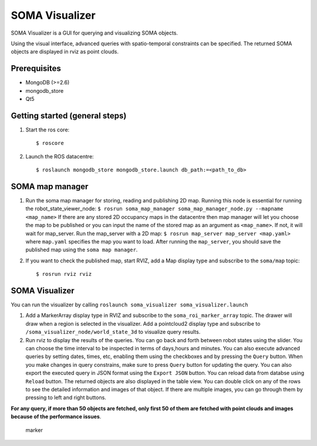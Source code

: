 SOMA Visualizer
===============

SOMA Visualizer is a GUI for querying and visualizing SOMA objects.

Using the visual interface, advanced queries with spatio-temporal
constraints can be specified. The returned SOMA objects are displayed in
rviz as point clouds.

Prerequisites
-------------

-  MongoDB (>=2.6)
-  mongodb\_store
-  Qt5

Getting started (general steps)
-------------------------------

1. Start the ros core:

   ::

          $ roscore

2. Launch the ROS datacentre:

   ::

       $ roslaunch mongodb_store mongodb_store.launch db_path:=<path_to_db>

SOMA map manager
----------------

1. Run the soma map manager for storing, reading and publishing 2D map.
   Running this node is essential for running the
   robot\_state\_viewer\_node:
   ``$ rosrun soma_map_manager soma_map_manager_node.py --mapname <map_name>``
   If there are any stored 2D occupancy maps in the datacentre then map
   manager will let you choose the map to be published or you can input
   the name of the stored map as an argument as ``<map_name>``. If not,
   it will wait for map\_server. Run the map\_server with a 2D map:
   ``$ rosrun map_server map_server <map.yaml>`` where ``map.yaml``
   specifies the map you want to load. After running the ``map_server``,
   you should save the published map using the ``soma map manager``.

2. If you want to check the published map, start RVIZ, add a Map display
   type and subscribe to the ``soma/map`` topic:

   ::

       $ rosrun rviz rviz

SOMA Visualizer
---------------

You can run the visualizer by calling
``roslaunch soma_visualizer soma_visualizer.launch``

1. Add a MarkerArray display type in RVIZ and subscribe to the
   ``soma_roi_marker_array`` topic. The drawer will draw when a region
   is selected in the visualizer. Add a pointcloud2 display type and
   subscribe to ``/soma_visualizer_node/world_state_3d`` to visualize
   query results.

2. Run rviz to display the results of the queries. You can go back and
   forth between robot states using the slider. You can choose the time
   interval to be inspected in terms of days,hours and minutes. You can
   also execute advanced queries by setting dates, times, etc, enabling
   them using the checkboxes and by pressing the ``Query`` button. When
   you make changes in query constrains, make sure to press ``Query``
   button for updating the query. You can also export the executed query
   in JSON format using the ``Export JSON`` button. You can reload data
   from databse using ``Reload`` button. The returned objects are also
   displayed in the table view. You can double click on any of the rows
   to see the detailed information and images of that object. If there
   are multiple images, you can go through them by pressing to left and
   right buttons.

**For any query, if more than 50 objects are fetched, only first 50 of
them are fetched with point clouds and images because of the performance
issues**.

.. figure:: https://github.com/hkaraoguz/soma/blob/visualizeraddons/soma_visualizer/doc/soma_visualizer.png
   :alt: marker

   marker

